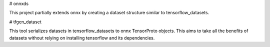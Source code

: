 # onnxds

This project partially extends onnx by creating a dataset structure similar to tensorflow_datasets.

# tfgen_dataset

This tool serializes datasets in tensorflow_datasets to onnx TensorProto objects.
This aims to take all the benefits of datasets without relying on installing tensorflow and its dependencies.


